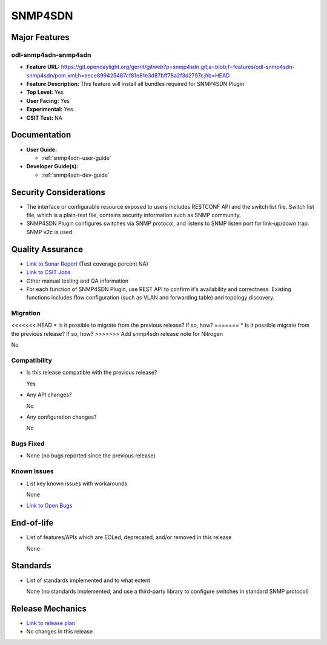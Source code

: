 ========
SNMP4SDN
========

Major Features
==============

odl-snmp4sdn-snmp4sdn
---------------------

* **Feature URL:** https://git.opendaylight.org/gerrit/gitweb?p=snmp4sdn.git;a=blob;f=features/odl-snmp4sdn-snmp4sdn/pom.xml;h=eece899425487cf81e81e3d87bff78a2f3d2797c;hb=HEAD
* **Feature Description:**  This feature will install all bundles required for SNMP4SDN Plugin
* **Top Level:** Yes
* **User Facing:** Yes
* **Experimental:** Yes
* **CSIT Test:** NA


Documentation
=============

* **User Guide:**

  * :ref:`snmp4sdn-user-guide`

* **Developer Guide(s):**

  * :ref:`snmp4sdn-dev-guide`

Security Considerations
=======================

* The interface or configurable resource exposed to users includes RESTCONF API
  and the switch list file. Switch list file, which is a plain-text file,
  contains security information such as SNMP community.

* SNMP4SDN Plugin configures switches via SNMP protocol, and listens to SNMP
  listen port for link-up/down trap. SNMP v2c is used.

Quality Assurance
=================

* `Link to Sonar Report <https://sonar.opendaylight.org/overview?id=44354>`_ (Test coverage percent NA)
* `Link to CSIT Jobs <https://jenkins.opendaylight.org/releng/view/snmp4sdn/>`_
* Other manual testing and QA information
* For each function of SNMP4SDN Plugin, use REST API to confirm it's
  availability and correctness. Existing functions includes flow configuration
  (such as VLAN and forwarding table) and topology discovery.

Migration
---------

<<<<<<< HEAD
* Is it possible to migrate from the previous release? If so, how?
=======
* Is it possible migrate from the previous release? If so, how?
>>>>>>> Add snmp4sdn release note for Nitrogen

No

Compatibility
-------------

* Is this release compatible with the previous release?

  Yes

* Any API changes?

  No

* Any configuration changes?

  No


Bugs Fixed
----------

* None (no bugs reported since the previous release)

Known Issues
------------

* List key known issues with workarounds

  None

* `Link to Open Bugs <https://bugs.opendaylight.org/buglist.cgi?bug_status=__open__&list_id=78998&order=Importance&product=snmp4sdn&query_format=specific>`_

End-of-life
===========

* List of features/APIs which are EOLed, deprecated, and/or removed in this release

  None

Standards
=========

* List of standards implemented and to what extent

  None (no standards implemented, and use a third-party library to configure switches in standard SNMP protocol)

Release Mechanics
=================

* `Link to release plan <https://wiki.opendaylight.org/view/SNMP4SDN:Release_Plan_Nitrogen>`_
* No changes in this release
